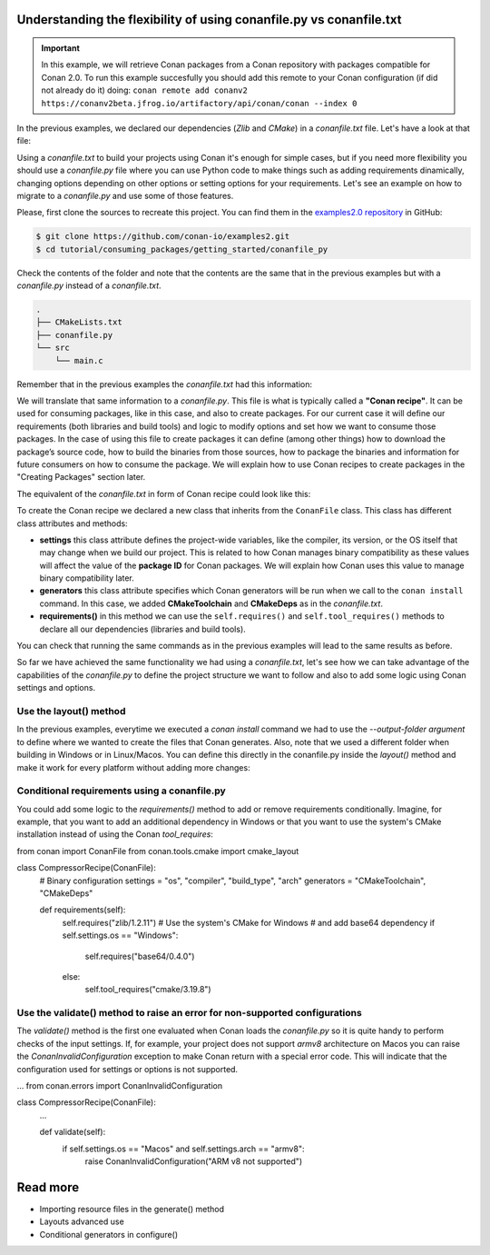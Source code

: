 .. _consuming_packages_getting_started_flexibility_of_conanfile_py:

Understanding the flexibility of using conanfile.py vs conanfile.txt
====================================================================

.. important::

    In this example, we will retrieve Conan packages from a Conan repository with
    packages compatible for Conan 2.0. To run this example succesfully you should add this
    remote to your Conan configuration (if did not already do it) doing:
    ``conan remote add conanv2 https://conanv2beta.jfrog.io/artifactory/api/conan/conan --index 0``


In the previous examples, we declared our dependencies (*Zlib* and *CMake*) in a
*conanfile.txt* file. Let's have a look at that file:

.. code-block:: ini
    :caption: **conanfile.txt**

    [requires]
    zlib/1.2.11

    [tool_requires]
    cmake/3.19.8

    [generators]
    CMakeDeps
    CMakeToolchain

Using a *conanfile.txt* to build your projects using Conan it's enough for simple cases,
but if you need more flexibility you should use a *conanfile.py* file where you can use
Python code to make things such as adding requirements dinamically, changing options
depending on other options or setting options for your requirements. Let's see an example
on how to migrate to a *conanfile.py* and use some of those features.

Please, first clone the sources to recreate this project. You can find them in the
`examples2.0 repository <https://github.com/conan-io/examples2>`_ in GitHub:

.. code-block:: bash

    $ git clone https://github.com/conan-io/examples2.git
    $ cd tutorial/consuming_packages/getting_started/conanfile_py

Check the contents of the folder and note that the contents are the same that in the
previous examples but with a *conanfile.py* instead of a *conanfile.txt*.

.. code-block:: bash

    .
    ├── CMakeLists.txt
    ├── conanfile.py
    └── src
        └── main.c

Remember that in the previous examples the *conanfile.txt* had this information:

.. code-block:: ini
    :caption: **conanfile.txt**

    [requires]
    zlib/1.2.11

    [tool_requires]
    cmake/3.19.8

    [generators]
    CMakeDeps
    CMakeToolchain

We will translate that same information to a *conanfile.py*. This file is what is
typically called a **"Conan recipe"**. It can be used for consuming packages, like in this
case, and also to create packages. For our current case it will define our requirements
(both libraries and build tools) and logic to modify options and set how we want to
consume those packages. In the case of using this file to create packages it can define
(among other things) how to download the package’s source code, how to build the binaries
from those sources, how to package the binaries and information for future consumers on
how to consume the package. We will explain how to use Conan recipes to create
packages in the "Creating Packages" section later.

The equivalent of the *conanfile.txt* in form of Conan recipe could look like this:

.. code-block:: python
    :caption: **conanfile.py**

    from conan import ConanFile


    class CompressorRecipe(ConanFile):
        settings = "os", "compiler", "build_type", "arch"
        generators = "CMakeToolchain", "CMakeDeps"

        def requirements(self):
            self.requires("zlib/1.2.11")
            self.tool_requires("cmake/3.19.8")


To create the Conan recipe we declared a new class that inherits from the ``ConanFile``
class. This class has different class attributes and methods:

* **settings** this class attribute defines the project-wide variables, like the compiler,
  its version, or the OS itself that may change when we build our project. This is related
  to how Conan manages binary compatibility as these values will affect the value of the
  **package ID** for Conan packages. We will explain how Conan uses this value to manage
  binary compatibility later.
* **generators** this class attribute specifies which Conan generators will be run when we
  call to the ``conan install`` command. In this case, we added **CMakeToolchain** and
  **CMakeDeps** as in the *conanfile.txt*.
* **requirements()** in this method we can use the ``self.requires()`` and
  ``self.tool_requires()`` methods to declare all our dependencies (libraries and build
  tools).

You can check that running the same commands as in the previous examples will lead to the
same results as before.

.. code-block:: bash
    :caption: Windows

    $ conan install . --output-folder=build --build=missing
    $ cd build
    $ conanbuild.bat
    # assuming Visual Studio 15 2017 is your VS version and that it matches your default profile
    $ cmake .. -G "Visual Studio 15 2017" -DCMAKE_TOOLCHAIN_FILE=conan_toolchain.cmake
    $ cmake --build . --config Release
    ...
    Building with CMake version: 3.19.8
    ...
    [100%] Built target compressor

    $ Release\compressor.exe
    Uncompressed size is: 233
    Compressed size is: 147
    ZLIB VERSION: 1.2.11
    $ deactivate_conanbuild.bat

.. code-block:: bash
    :caption: Linux, macOS
    
    $ conan install . --output-folder cmake-build-release --build=missing
    $ cd cmake-build-release
    $ source conanbuild.sh
    Capturing current environment in deactivate_conanbuildenv-release-x86_64.sh
    Configuring environment variables    
    $ cmake .. -DCMAKE_TOOLCHAIN_FILE=conan_toolchain.cmake
    $ cmake --build .
    ...
    Building with CMake version: 3.19.8
    ...
    [100%] Built target compressor

    $ ./compressor
    Uncompressed size is: 233
    Compressed size is: 147
    ZLIB VERSION: 1.2.11
    $ source deactivate_conanbuild.sh

So far we have achieved the same functionality we had using a *conanfile.txt*, let's see
how we can take advantage of the capabilities of the *conanfile.py* to define the project
structure we want to follow and also to add some logic using Conan settings and options.

Use the layout() method
-----------------------

In the previous examples, everytime we executed a `conan install` command we had to use
the `--output-folder argument` to define where we wanted to create the files that Conan
generates. Also, note that we used a different folder when building in Windows or in
Linux/Macos. You can define this directly in the conanfile.py inside the `layout()`
method and make it work for every platform without adding more changes:




Conditional requirements using a conanfile.py
---------------------------------------------

You could add some logic to the `requirements()` method to add or remove requirements
conditionally. Imagine, for example, that you want to add an additional dependency in
Windows or that you want to use the system's CMake installation instead of using the Conan
`tool_requires`:

.. code-block:: python
    :caption: conanfile.py

from conan import ConanFile
from conan.tools.cmake import cmake_layout


class CompressorRecipe(ConanFile):
    # Binary configuration
    settings = "os", "compiler", "build_type", "arch"
    generators = "CMakeToolchain", "CMakeDeps"

    def requirements(self):
        self.requires("zlib/1.2.11")
        # Use the system's CMake for Windows
        # and add base64 dependency
        if self.settings.os == "Windows":
            self.requires("base64/0.4.0")
        else:
            self.tool_requires("cmake/3.19.8")


Use the validate() method to raise an error for non-supported configurations
----------------------------------------------------------------------------

The `validate()` method is the first one evaluated when Conan loads the *conanfile.py* so
it is quite handy to perform checks of the input settings. If, for example, your project
does not support *armv8* architecture on Macos you can raise the
`ConanInvalidConfiguration` exception to make Conan return with a special error code. This
will indicate that the configuration used for settings or options is not supported.

.. code-block:: python
    :caption: conanfile.py

...
from conan.errors import ConanInvalidConfiguration

class CompressorRecipe(ConanFile):
    ...

    def validate(self):
        if self.settings.os == "Macos" and self.settings.arch == "armv8":
            raise ConanInvalidConfiguration("ARM v8 not supported")


Read more
=========

- Importing resource files in the generate() method
- Layouts advanced use
- Conditional generators in configure()
